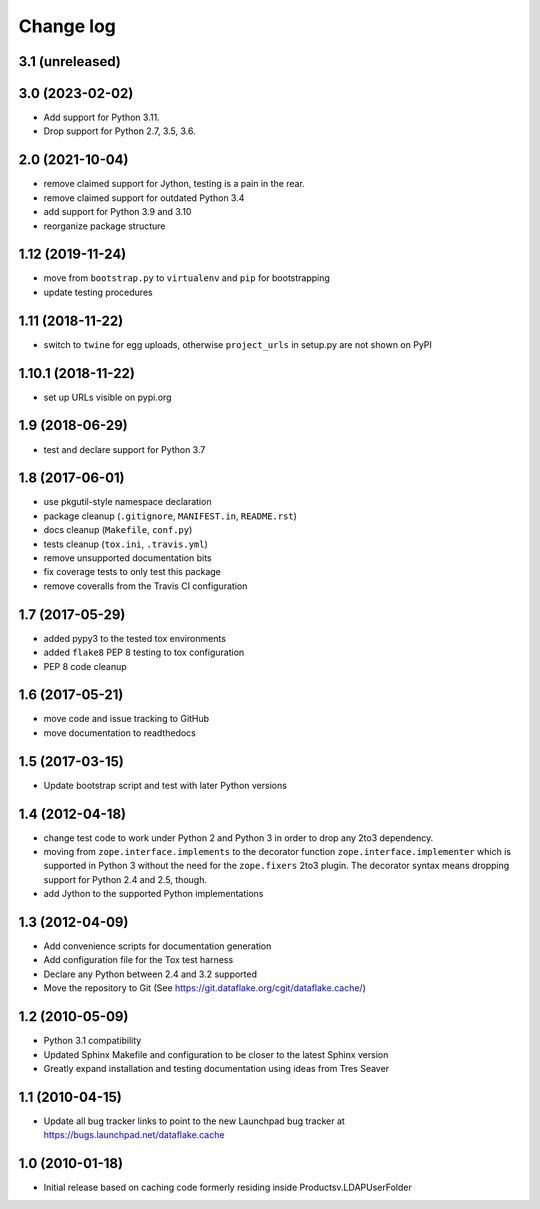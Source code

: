 Change log
==========

3.1 (unreleased)
----------------


3.0 (2023-02-02)
----------------
- Add support for Python 3.11.

- Drop support for Python 2.7, 3.5, 3.6.


2.0 (2021-10-04)
----------------
- remove claimed support for Jython, testing is a pain in the rear.

- remove claimed support for outdated Python 3.4

- add support for Python 3.9 and 3.10

- reorganize package structure


1.12 (2019-11-24)
-----------------
- move from ``bootstrap.py`` to ``virtualenv`` and ``pip`` for bootstrapping

- update testing procedures


1.11 (2018-11-22)
-----------------
- switch to ``twine`` for egg uploads, otherwise ``project_urls`` in
  setup.py are not shown on PyPI


1.10.1 (2018-11-22)
-------------------
- set up URLs visible on pypi.org


1.9 (2018-06-29)
----------------
- test and declare support for Python 3.7


1.8 (2017-06-01)
----------------
- use pkgutil-style namespace declaration
- package cleanup (``.gitignore``, ``MANIFEST.in``, ``README.rst``)
- docs cleanup (``Makefile``, ``conf.py``)
- tests cleanup (``tox.ini``, ``.travis.yml``)
- remove unsupported documentation bits
- fix coverage tests to only test this package
- remove coveralls from the Travis CI configuration


1.7 (2017-05-29)
----------------
- added pypy3 to the tested tox environments
- added ``flake8`` PEP 8 testing to tox configuration
- PEP 8 code cleanup


1.6 (2017-05-21)
----------------
- move code and issue tracking to GitHub
- move documentation to readthedocs


1.5 (2017-03-15)
----------------
- Update bootstrap script and test with later Python versions


1.4 (2012-04-18)
----------------
- change test code to work under Python 2 and Python 3 in order 
  to drop any 2to3 dependency.
- moving from ``zope.interface.implements`` to the decorator 
  function ``zope.interface.implementer`` which is supported in 
  Python 3 without the need for the ``zope.fixers`` 2to3 
  plugin. The decorator syntax means dropping support for 
  Python 2.4 and 2.5, though.
- add Jython to the supported Python implementations


1.3 (2012-04-09)
----------------
- Add convenience scripts for documentation generation
- Add configuration file for the Tox test harness
- Declare any Python between 2.4 and 3.2 supported
- Move the repository to Git (See 
  https://git.dataflake.org/cgit/dataflake.cache/)


1.2 (2010-05-09)
----------------
- Python 3.1 compatibility
- Updated Sphinx Makefile and configuration to be closer
  to the latest Sphinx version
- Greatly expand installation and testing documentation using 
  ideas from Tres Seaver


1.1 (2010-04-15)
----------------
- Update all bug tracker links to point to the new Launchpad
  bug tracker at https://bugs.launchpad.net/dataflake.cache


1.0 (2010-01-18)
----------------
- Initial release based on caching code formerly residing inside 
  Productsv.LDAPUserFolder

